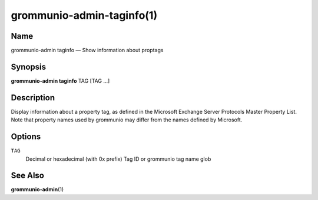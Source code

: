 ==========================
grommunio-admin-taginfo(1)
==========================

Name
====

grommunio-admin taginfo — Show information about proptags

Synopsis
========

**grommunio-admin taginfo** TAG [TAG …]

Description
===========

| Display information about a property tag, as defined in the Microsoft
  Exchange Server Protocols Master Property List.
| Note that property names used by grommunio may differ from the names
  defined by Microsoft.

Options
=======

``TAG``
   Decimal or hexadecimal (with 0x prefix) Tag ID or grommunio tag name glob

See Also
========

**grommunio-admin**\ (1)
